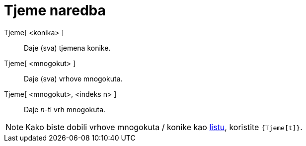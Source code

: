 = Tjeme naredba
:page-en: commands/Vertex
ifdef::env-github[:imagesdir: /hr/modules/ROOT/assets/images]

Tjeme[ <konika> ]::
  Daje (sva) tjemena konike.
Tjeme[ <mnogokut> ]::
  Daje (sva) vrhove mnogokuta.

Tjeme[ <mnogokut>, <indeks n> ]::
  Daje _n_-ti vrh mnogokuta.

[NOTE]
====

Kako biste dobili vrhove mnogokuta / konike kao xref:/Liste.adoc[listu], koristite `++{Tjeme[t]}++`.

====
